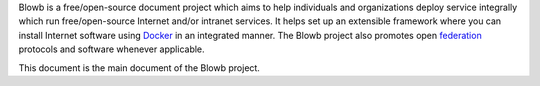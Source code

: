Blowb is a free/open-source document project which aims to help individuals and organizations deploy service integrally
which run free/open-source Internet and/or intranet services. It helps set up an extensible framework where you can
install Internet software using `Docker`_ in an integrated manner. The Blowb project also promotes open `federation
<https://en.wikipedia.org/wiki/Federation_(information_technology)>`_ protocols and software whenever applicable.

This document is the main document of the Blowb project.

.. _Docker: https://www.docker.com/
